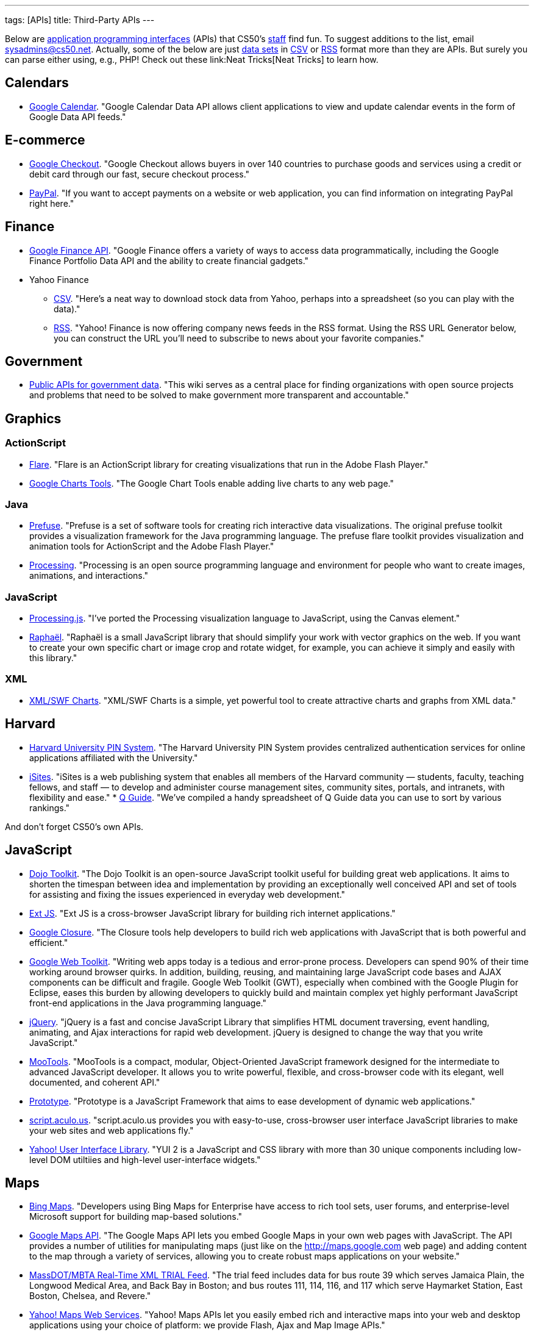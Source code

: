 ---
tags: [APIs]
title: Third-Party APIs
---

Below are
http://en.wikipedia.org/wiki/Application_programming_interface[application
programming interfaces] (APIs) that CS50's
http://www.cs50.net/staff/[staff] find fun. To suggest additions to the
list, email sysadmins@cs50.net. Actually, some of the below are just
http://en.wikipedia.org/wiki/Data_set[data sets] in
http://en.wikipedia.org/wiki/Comma-separated_values[CSV] or
http://en.wikipedia.org/wiki/RSS[RSS] format more than they are APIs.
But surely you can parse either using, e.g., PHP! Check out these
link:Neat Tricks[Neat Tricks] to learn how.

== Calendars

* http://code.google.com/apis/calendar/[Google Calendar]. "Google
Calendar Data API allows client applications to view and update calendar
events in the form of Google Data API feeds."

== E-commerce

* http://code.google.com/apis/checkout/[Google Checkout]. "Google
Checkout allows buyers in over 140 countries to purchase goods and
services using a credit or debit card through our fast, secure checkout
process."
* https://cms.paypal.com/cgi-bin/?cmd=_render-content&content_ID=developer/home_US[PayPal].
"If you want to accept payments on a website or web application, you can
find information on integrating PayPal right here."

== Finance

* http://code.google.com/apis/finance/[Google Finance API]. "Google
Finance offers a variety of ways to access data programmatically,
including the Google Finance Portfolio Data API and the ability to
create financial gadgets."
* Yahoo Finance
** http://www.gummy-stuff.org/Yahoo-data.htm[CSV]. "Here's a neat way to
download stock data from Yahoo, perhaps into a spreadsheet (so you can
play with the data)."
** http://biz.yahoo.com/rss.html[RSS]. "Yahoo! Finance is now offering
company news feeds in the RSS format. Using the RSS URL Generator below,
you can construct the URL you'll need to subscribe to news about your
favorite companies."

== Government

* http://wiki.sunlightlabs.com/Main_Page#Public_APIs_for_government_data[Public
APIs for government data]. "This wiki serves as a central place for
finding organizations with open source projects and problems that need
to be solved to make government more transparent and accountable."

== Graphics

=== ActionScript

* http://flare.prefuse.org/[Flare]. "Flare is an ActionScript library
for creating visualizations that run in the Adobe Flash Player."
* http://code.google.com/apis/chart/[Google Charts Tools]. "The Google
Chart Tools enable adding live charts to any web page."

=== Java

* http://prefuse.org/[Prefuse]. "Prefuse is a set of software tools for
creating rich interactive data visualizations. The original prefuse
toolkit provides a visualization framework for the Java programming
language. The prefuse flare toolkit provides visualization and animation
tools for ActionScript and the Adobe Flash Player."
* http://processing.org/[Processing]. "Processing is an open source
programming language and environment for people who want to create
images, animations, and interactions."

=== JavaScript

* http://ejohn.org/blog/processingjs/[Processing.js]. "I've ported the
Processing visualization language to JavaScript, using the Canvas
element."
* http://raphaeljs.com/[Raphaël]. "Raphaël is a small JavaScript library
that should simplify your work with vector graphics on the web. If you
want to create your own specific chart or image crop and rotate widget,
for example, you can achieve it simply and easily with this library."

=== XML

* http://www.maani.us/xml_charts/[XML/SWF Charts]. "XML/SWF Charts is a
simple, yet powerful tool to create attractive charts and graphs from
XML data."

== Harvard

* http://www.pin.harvard.edu/dev-resource-menu.shtml[Harvard University
PIN System]. "The Harvard University PIN System provides centralized
authentication services for online applications affiliated with the
University."
* http://isites.harvard.edu/developer_help[iSites]. "iSites is a web
publishing system that enables all members of the Harvard community —
students, faculty, teaching fellows, and staff — to develop and
administer course management sites, community sites, portals, and
intranets, with flexibility and ease."
*
http://thecrimson.com/article/2009/9/3/a-little-help-for-course-shoppers/[Q
Guide]. "We've compiled a handy spreadsheet of Q Guide data you can use
to sort by various rankings."

And don't forget CS50's own APIs.

== JavaScript

* http://dojotoolkit.org/[Dojo Toolkit]. "The Dojo Toolkit is an
open-source JavaScript toolkit useful for building great web
applications. It aims to shorten the timespan between idea and
implementation by providing an exceptionally well conceived API and set
of tools for assisting and fixing the issues experienced in everyday web
development."
* http://www.extjs.com/[Ext JS]. "Ext JS is a cross-browser JavaScript
library for building rich internet applications."
* http://code.google.com/closure/[Google Closure]. "The Closure tools
help developers to build rich web applications with JavaScript that is
both powerful and efficient."
* http://code.google.com/webtoolkit/[Google Web Toolkit]. "Writing web
apps today is a tedious and error-prone process. Developers can spend
90% of their time working around browser quirks. In addition, building,
reusing, and maintaining large JavaScript code bases and AJAX components
can be difficult and fragile. Google Web Toolkit (GWT), especially when
combined with the Google Plugin for Eclipse, eases this burden by
allowing developers to quickly build and maintain complex yet highly
performant JavaScript front-end applications in the Java programming
language."
* http://jquery.com/[jQuery]. "jQuery is a fast and concise JavaScript
Library that simplifies HTML document traversing, event handling,
animating, and Ajax interactions for rapid web development. jQuery is
designed to change the way that you write JavaScript."
* http://mootools.net/[MooTools]. "MooTools is a compact, modular,
Object-Oriented JavaScript framework designed for the intermediate to
advanced JavaScript developer. It allows you to write powerful,
flexible, and cross-browser code with its elegant, well documented, and
coherent API."
* http://www.prototypejs.org/[Prototype]. "Prototype is a JavaScript
Framework that aims to ease development of dynamic web applications."
* http://script.aculo.us/[script.aculo.us]. "script.aculo.us provides
you with easy-to-use, cross-browser user interface JavaScript libraries
to make your web sites and web applications fly."
* http://developer.yahoo.com/yui/2/[Yahoo! User Interface Library]. "YUI
2 is a JavaScript and CSS library with more than 30 unique components
including low-level DOM utiltiies and high-level user-interface
widgets."

== Maps

* http://www.microsoft.com/maps/developers/[Bing Maps]. "Developers
using Bing Maps for Enterprise have access to rich tool sets, user
forums, and enterprise-level Microsoft support for building map-based
solutions."
* http://code.google.com/apis/maps/[Google Maps API]. "The Google Maps
API lets you embed Google Maps in your own web pages with JavaScript.
The API provides a number of utilities for manipulating maps (just like
on the http://maps.google.com web page) and adding content to the map
through a variety of services, allowing you to create robust maps
applications on your website."
* http://www.eot.state.ma.us/developers/realtime/[MassDOT/MBTA Real-Time
XML TRIAL Feed]. "The trial feed includes data for bus route 39 which
serves Jamaica Plain, the Longwood Medical Area, and Back Bay in Boston;
and bus routes 111, 114, 116, and 117 which serve Haymarket Station,
East Boston, Chelsea, and Revere."
* http://developer.yahoo.com/maps/[Yahoo! Maps Web Services]. "Yahoo!
Maps APIs let you easily embed rich and interactive maps into your web
and desktop applications using your choice of platform: we provide
Flash, Ajax and Map Image APIs."

== Mobile

* Android SDK
** http://beta.appinventor.mit.edu/about/[App Inventor]. "App Inventor
for Android lets you create new mobile applications, even if you don't
have a programming background. With it, you can explore communication,
location-awareness, social networking, and massive Web-based data
collections."
** http://developer.android.com/sdk/[Java]. "The Android SDK provides
the tools and APIs necessary to begin developing applications that run
on Android-powered devices."
* http://na.blackberry.com/eng/developers/[BlackBerry Developer Zone].
"The central place for developers to get tools, resources and
information to develop, test and distribute for the BlackBerry
Application Platform." You may also find RIM's
http://na.blackberry.com/eng/ataglance/academic/content.jsp[academic
content] and
http://na.blackberry.com/eng/ataglance/academic/resources.jsp[resources]
helpful.
* http://developer.apple.com/iphone/[iPhone SDK]. "The iPhone Dev Center
provides access to technical resources and information to assist you in
developing with the latest technologies in iPhone OS." *You don't need
to pay $99 or $299.* CS50 is already a member of the
http://developer.apple.com/iphone/program/[iPhone Developer Program].
Drop sysadmins@cs50.net a nice note from your harvard.edu address
requesting an invitation to join our account.
* http://lite.textmarks.com/[TextMarks]. "With the TextMarks Mobile
Application Services Platform, you have access to powerful text
messaging functionality for integration into your existing and new web
and enterprise applications." *Per their
http://help.textmarks.com/faqs/what-carriers-does-textmarks-work-with/carriers[FAQs],
T-Mobile is currently only allowing only non ad supported messages to be
delivered. If you are using TextMarks Lite, T-Mobile subscribers will
not receive your texts.*
* http://www.zeepmobile.com/developers/[Zeep Mobile]. "Zeep Mobile is a
simple ad-supported SMS API that any web app can use to communicate with
its users via SMS—for FREE!"

== News

* http://www.google.com/support/news/bin/answer.py?answer=40796[Google
News]. "Aggregated headlines and a search engine of many of the world's
news sources."
* http://www.guardian.co.uk/open-platform/[Guardian Open Platform]. "The
Open Platform is a suite of services that enables partners to build
applications with the Guardian. The first two products released as part
of the platform are the Content API and the Data Store. The Content API
is a mechanism for selecting and collecting Guardian content. The Data
Store is a directory of important and useful data sets curated by
Guardian journalists."
* link:../api/news[HarvardNews API]. "HarvardNews aggregates RSS
channels from all over campus."
* http://www.nytimes.com/packages/pdf/nycbabynamesethnicity1990-2008.csv[New
York City Baby Names]. From Department of Health and Mental Hygiene.

== Photos

* http://www.flickr.com/services/api/[Flickr API]. "The Flickr API is
available for non-commercial use by outside developers."

== Profanity

* http://wiki.cdyne.com/wiki.php?title=Profanity_Filter[CDYNE
Profanity Filter Web Service]. "CDYNE's FREE Profanity Filter API is a
simple, but elegant way to remove words that are considered profanity to
keep professionalism in online web-based applications using XML Web
Services."
* http://webpurify.com/profanity/filter/documentation.php[WebPurify
Profanity Web Service]. "The WebPurify profanity filter web service has
become the industry standard for profanity filtering." *You don't need
to pay $100.* CS50 has an API key that you can use. Drop
sysadmins@cs50.net a nice note from your harvard.edu address for the
key.

== Search

* http://code.google.com/apis/ajaxsearch/[Google AJAX Search API]. "The
Google AJAX Search API lets you put Google Search in your web pages with
JavaScript. You can embed a simple, dynamic search box and display
search results in your own web pages or use the results in innovative,
programmatic ways."
* http://www.google.com/cse/[Google Custom Search]. "With Google Custom
Search, you can harness the power of Google to create a customized
search experience for your own website."
* http://en.wikipedia.org/w/api.php[MediaWiki API]. "The goal of this
API (Application Programming Interface) is to provide direct, high-level
access to the data contained in the
http://www.mediawiki.org/wiki/MediaWiki[MediaWiki] databases [like
http://en.wikipedia.org/wiki/Main_Page[Wikipedia]]."
* http://developer.yahoo.com/search/boss/[Yahoo! Search BOSS]. "BOSS
(Build your Own Search Service) is Yahoo!'s open search web services
platform."

== Social Networking

* http://disqus.com/comments/[DISQUS Comments]. "DISQUS Comments is a
better comment system for your site."
* http://developers.facebook.com/docs/[Facebook Platform]. "Facebook's
powerful APIs enable you to create social experiences to drive growth
and engagement on your web site."
* http://intensedebate.com/[IntenseDebate]. "IntenseDebate is a
feature-rich comment system for WordPress, Blogger, Tumblr and many
other blogging/CMS platforms."
* http://apiwiki.twitter.com/Twitter-API-Documentation[Twitter API].
"The Twitter REST API methods allow developers to access core Twitter
data. This includes update timelines, status data, and user information.
The Search API methods give developers methods to interact with Twitter
Search and trends data."

== Streaming Media

* http://www.red5.org/[Red5]. "Red5 is an Open Source Flash Server
written in Java that supports Streaming Audio/Video..."
* http://www.wowzamedia.com/products.html[Wowza Media Server 2]. "One
Media Server. Any Platform. Any Screen."

== Videos

* http://code.google.com/apis/youtube/code.html#client_libraries[YouTube
APIs and Tools]. "The YouTube APIs and Tools let you bring the YouTube
experience to your webpage, application, or device."
